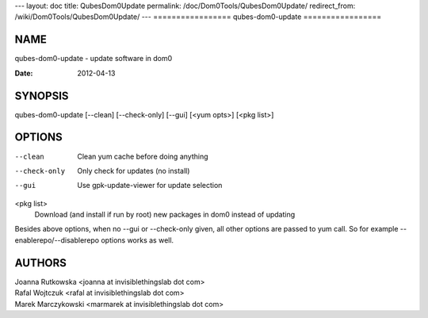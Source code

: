 ---
layout: doc
title: QubesDom0Update
permalink: /doc/Dom0Tools/QubesDom0Update/
redirect_from: /wiki/Dom0Tools/QubesDom0Update/
---
=================
qubes-dom0-update
=================

NAME
====
qubes-dom0-update - update software in dom0

:Date:   2012-04-13

SYNOPSIS
========
| qubes-dom0-update [--clean] [--check-only] [--gui] [<yum opts>] [<pkg list>]

OPTIONS
=======
--clean
    Clean yum cache before doing anything
--check-only
    Only check for updates (no install)
--gui
    Use gpk-update-viewer for update selection

<pkg list>
    Download (and install if run by root) new packages in dom0 instead of updating

Besides above options, when no --gui or --check-only given, all other options
are passed to yum call. So for example --enablerepo/--disablerepo options works
as well.

AUTHORS
=======
| Joanna Rutkowska <joanna at invisiblethingslab dot com>
| Rafal Wojtczuk <rafal at invisiblethingslab dot com>
| Marek Marczykowski <marmarek at invisiblethingslab dot com>
